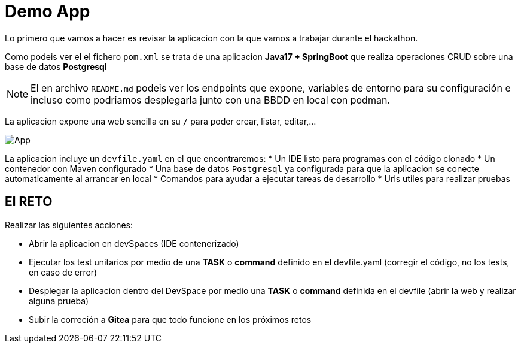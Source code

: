 = Demo App

Lo primero que vamos a hacer es revisar la aplicacion con la que vamos a trabajar durante el hackathon.

Como podeis ver el el fichero ``pom.xml`` se trata de una aplicacion **Java17 + SpringBoot** que realiza operaciones CRUD sobre una base de datos **Postgresql**

NOTE: El en archivo ``README.md`` podeis ver los endpoints que expone, variables de entorno para su configuración e incluso como podriamos desplegarla junto con una BBDD en local con podman.

La aplicacion expone una web sencilla en su ``/`` para poder crear, listar, editar,...

image::app.png[App]

La aplicacion incluye un ``devfile.yaml`` en el que encontraremos:
* Un IDE listo para programas con el código clonado
* Un contenedor con Maven configurado
* Una base de datos ``Postgresql`` ya configurada para que la aplicacion se conecte automaticamente al arrancar en local
* Comandos para ayudar a ejecutar tareas de desarrollo
* Urls utiles para realizar pruebas

== El RETO

Realizar las siguientes acciones:

* Abrir la aplicacion en devSpaces (IDE contenerizado)
* Ejecutar los test unitarios por medio de una *TASK* o *command* definido en el devfile.yaml (corregir el código, no los tests, en caso de error)
* Desplegar la aplicacion dentro del DevSpace por medio una *TASK* o *command* definida en el devfile (abrir la web y realizar alguna prueba)
* Subir la correción a **Gitea** para que todo funcione en los próximos retos
